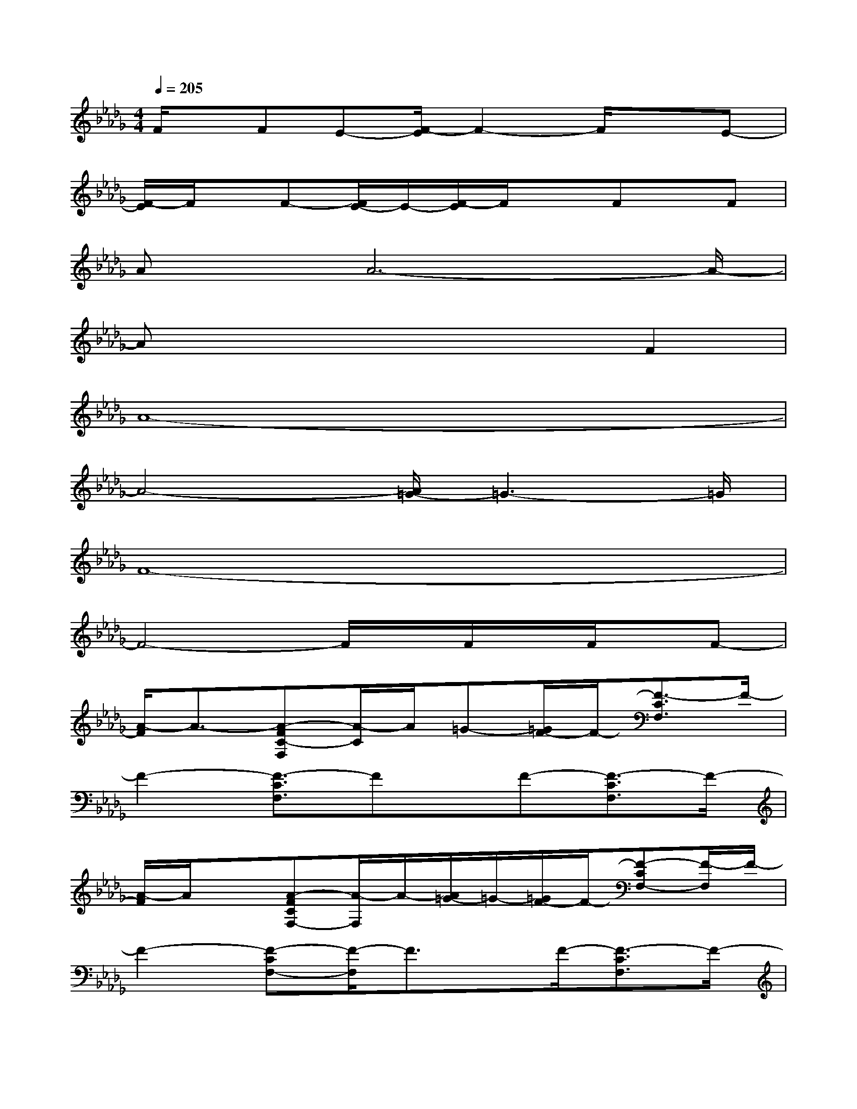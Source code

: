 X:1
T:
M:4/4
L:1/8
Q:1/4=205
K:Db%5flats
V:1
F/2x/2FE-[F/2-E/2]F2-F/2xE-|
[F/2-E/2]F/2x/2F-[F/2E/2-]E/2-[F/2-E/2]F/2xFx/2F|
Ax/2A6-A/2-|
Ax4xF2|
A8-|
A4-[A/2=G/2-]=G3-=G/2|
F8-|
F4-F/2x/2F/2x/2F/2x/2F-|
[A/2-F/2]A3/2-[A-FC-F,][A/2-C/2]A/2=G-[=G/2F/2-]F/2-[F3/2-C3/2F,3/2]F/2-|
F2-[F3/2-C3/2F,3/2]Fx/2F-[F3/2-C3/2F,3/2]F/2-|
[A/2-F/2]A/2x[A-FCF,-][A/2-F,/2]A/2-[A/2=G/2-]=G/2-[=G/2F/2-]F/2-[F-CF,-][F/2-F,/2]F/2-|
F2-[F-CF,-][F/2-F,/2]F3/2x/2F/2-[F3/2-C3/2F,3/2]F/2-|
[A/2-F/2]A3/2-[A3/2-F3/2C3/2F,3/2]A/2=G<F[CF,-]F,/2x/2|
x2[CF,-]F,/2x3/2F-[F-CF,-][F/2-F,/2]F/2|
A3/2x/2[A-F-CF,-][A/2-F/2F,/2]A/2-[A/2=G/2-]=G/2-[=G/2F/2-]F/2-[F3/2-C3/2F,3/2-][F/2-F,/2]|
F3/2-[F/2-F,/2-][F/2-C/2-F,/2][F-C-][a'/2-a/2-F/2-C/2][a'/2=g'/2a/2=g/2F/2-D/2-][f'/2e'/2f/2e/2F/2-D/2-][d'/2c'/2b/2d/2c/2B/2F/2-D/2-][a/2=g/2_g/2=e/2_e/2A/2=G/2_G/2F/2-=E/2_E/2D/2][=d/2_d/2c/2=B/2_B/2F/2-=D/2-_D/2C/2=B,/2_B,/2][A/2=G/2F/2-=D/2-A,/2=G,/2F,/2][F/2=D/2-]=D/2
